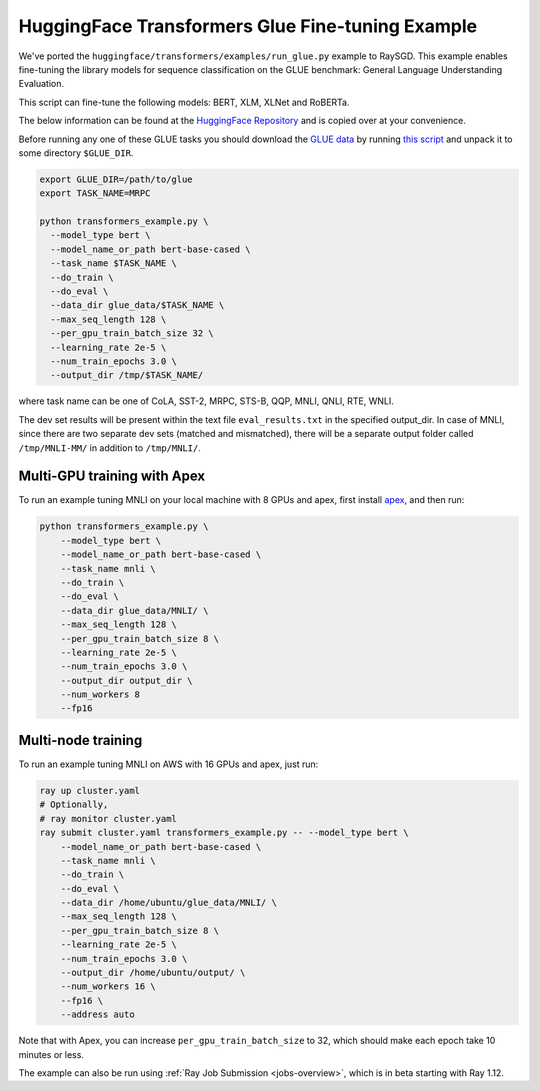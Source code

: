 HuggingFace Transformers Glue Fine-tuning Example
=================================================

We've ported the ``huggingface/transformers/examples/run_glue.py`` example to
RaySGD. This example enables fine-tuning the library models for sequence classification on the GLUE benchmark: General Language Understanding Evaluation.

This script can fine-tune the following models: BERT, XLM, XLNet and RoBERTa.

The below information can be found at the `HuggingFace Repository <https://github.com/huggingface/transformers/tree/master/examples#glue-1>`_ and is copied over at your convenience.

Before running any one of these GLUE tasks you should download the
`GLUE data <https://gluebenchmark.com/tasks>`_ by running
`this script <https://gist.github.com/W4ngatang/60c2bdb54d156a41194446737ce03e2e>`_
and unpack it to some directory ``$GLUE_DIR``.

.. code-block:: bash

    export GLUE_DIR=/path/to/glue
    export TASK_NAME=MRPC

    python transformers_example.py \
      --model_type bert \
      --model_name_or_path bert-base-cased \
      --task_name $TASK_NAME \
      --do_train \
      --do_eval \
      --data_dir glue_data/$TASK_NAME \
      --max_seq_length 128 \
      --per_gpu_train_batch_size 32 \
      --learning_rate 2e-5 \
      --num_train_epochs 3.0 \
      --output_dir /tmp/$TASK_NAME/

where task name can be one of CoLA, SST-2, MRPC, STS-B, QQP, MNLI, QNLI, RTE, WNLI.

The dev set results will be present within the text file ``eval_results.txt`` in the specified output_dir.
In case of MNLI, since there are two separate dev sets (matched and mismatched), there will be a separate
output folder called ``/tmp/MNLI-MM/`` in addition to ``/tmp/MNLI/``.

Multi-GPU training with Apex
----------------------------

To run an example tuning MNLI on your local machine with 8 GPUs and apex, first install `apex <https://github.com/NVIDIA/apex>`_, and then run:

.. code-block:: bash

    python transformers_example.py \
        --model_type bert \
        --model_name_or_path bert-base-cased \
        --task_name mnli \
        --do_train \
        --do_eval \
        --data_dir glue_data/MNLI/ \
        --max_seq_length 128 \
        --per_gpu_train_batch_size 8 \
        --learning_rate 2e-5 \
        --num_train_epochs 3.0 \
        --output_dir output_dir \
        --num_workers 8
        --fp16


Multi-node training
-------------------

To run an example tuning MNLI on AWS with 16 GPUs and apex, just run:

.. code-block:: bash

    ray up cluster.yaml
    # Optionally,
    # ray monitor cluster.yaml
    ray submit cluster.yaml transformers_example.py -- --model_type bert \
        --model_name_or_path bert-base-cased \
        --task_name mnli \
        --do_train \
        --do_eval \
        --data_dir /home/ubuntu/glue_data/MNLI/ \
        --max_seq_length 128 \
        --per_gpu_train_batch_size 8 \
        --learning_rate 2e-5 \
        --num_train_epochs 3.0 \
        --output_dir /home/ubuntu/output/ \
        --num_workers 16 \
        --fp16 \
        --address auto

Note that with Apex, you can increase ``per_gpu_train_batch_size`` to 32, which
should make each epoch take 10 minutes or less.

The example can also be run using :ref:`Ray Job Submission <jobs-overview>`, which is in beta starting with Ray 1.12.